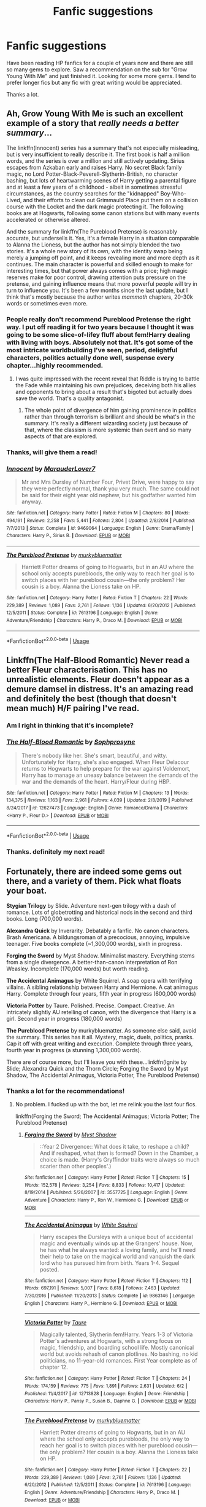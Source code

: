 #+TITLE: Fanfic suggestions

* Fanfic suggestions
:PROPERTIES:
:Author: Apocalypse-
:Score: 5
:DateUnix: 1596963694.0
:DateShort: 2020-Aug-09
:FlairText: Recommendation
:END:
Have been reading HP fanfics for a couple of years now and there are still so many gems to explore. Saw a recommendation on the sub for "Grow Young With Me" and just finished it. Looking for some more gems. I tend to prefer longer fics but any fic with great writing would be appreciated.

Thanks a lot.


** Ah, Grow Young With Me is such an excellent example of a story that /really needs a better summary/...

The linkffn(Innocent) series has a summary that's not especially misleading, but is very insufficient to really describe it. The first book is half a million words, and the series is over a million and still actively updating. Sirius escapes from Azkaban early and raises Harry. No secret Black family magic, no Lord Potter-Black-Peverell-Slytherin-British, no character bashing, but lots of heartwarming scenes of Harry getting a parental figure and at least a few years of a childhood - albeit in sometimes stressful circumstances, as the country searches for the "kidnapped" Boy-Who-Lived, and their efforts to clean out Grimmauld Place put them on a collision course with the Locket and the dark magic protecting it. The following books are at Hogwarts, following some canon stations but with many events accelerated or otherwise altered.

And the summary for linkffn(The Pureblood Pretense) is reasonably accurate, but undersells it. Yes, it's a female Harry in a situation comparable to Alanna the Lioness, but the author has not simply blended the two stories. It's a whole new story of its own, with the identity swap being merely a jumping off point, and it keeps revealing more and more depth as it continues. The main character is powerful and skilled enough to make for interesting times, but that power always comes with a price; high magic reserves make for poor control, drawing attention puts pressure on the pretense, and gaining influence means that more powerful people will try in turn to influence you. It's been a few months since the last update, but I think that's mostly because the author writes /mammoth/ chapters, 20-30k words or sometimes even more.
:PROPERTIES:
:Author: thrawnca
:Score: 3
:DateUnix: 1596975073.0
:DateShort: 2020-Aug-09
:END:

*** People really don't recommend Pureblood Pretense the right way. I put off reading it for two years because I thought it was going to be some slice-of-lifey fluff about fem!Harry dealing with living with boys. Absolutely not that. It's got some of the most intricate worldbuilding I've seen, period, delightful characters, politics actually done well, suspense every chapter...highly recommended.
:PROPERTIES:
:Author: francoisschubert
:Score: 3
:DateUnix: 1597039586.0
:DateShort: 2020-Aug-10
:END:

**** I was quite impressed with the recent reveal that Riddle is trying to battle the Fade while maintaining his own prejudices, deceiving both his allies and opponents to bring about a result that's bigoted but actually does save the world. That's a quality antagonist.
:PROPERTIES:
:Author: thrawnca
:Score: 2
:DateUnix: 1597039817.0
:DateShort: 2020-Aug-10
:END:

***** The whole point of divergence of him gaining prominence in politics rather than through terrorism is brilliant and should be what's in the summary. It's really a different wizarding society just because of that, where the classism is more systemic than overt and so many aspects of that are explored.
:PROPERTIES:
:Author: francoisschubert
:Score: 2
:DateUnix: 1597043046.0
:DateShort: 2020-Aug-10
:END:


*** Thanks, will give them a read!
:PROPERTIES:
:Author: Apocalypse-
:Score: 2
:DateUnix: 1596977940.0
:DateShort: 2020-Aug-09
:END:


*** [[https://www.fanfiction.net/s/9469064/1/][*/Innocent/*]] by [[https://www.fanfiction.net/u/4684913/MarauderLover7][/MarauderLover7/]]

#+begin_quote
  Mr and Mrs Dursley of Number Four, Privet Drive, were happy to say they were perfectly normal, thank you very much. The same could not be said for their eight year old nephew, but his godfather wanted him anyway.
#+end_quote

^{/Site/:} ^{fanfiction.net} ^{*|*} ^{/Category/:} ^{Harry} ^{Potter} ^{*|*} ^{/Rated/:} ^{Fiction} ^{M} ^{*|*} ^{/Chapters/:} ^{80} ^{*|*} ^{/Words/:} ^{494,191} ^{*|*} ^{/Reviews/:} ^{2,258} ^{*|*} ^{/Favs/:} ^{5,441} ^{*|*} ^{/Follows/:} ^{2,804} ^{*|*} ^{/Updated/:} ^{2/8/2014} ^{*|*} ^{/Published/:} ^{7/7/2013} ^{*|*} ^{/Status/:} ^{Complete} ^{*|*} ^{/id/:} ^{9469064} ^{*|*} ^{/Language/:} ^{English} ^{*|*} ^{/Genre/:} ^{Drama/Family} ^{*|*} ^{/Characters/:} ^{Harry} ^{P.,} ^{Sirius} ^{B.} ^{*|*} ^{/Download/:} ^{[[http://www.ff2ebook.com/old/ffn-bot/index.php?id=9469064&source=ff&filetype=epub][EPUB]]} ^{or} ^{[[http://www.ff2ebook.com/old/ffn-bot/index.php?id=9469064&source=ff&filetype=mobi][MOBI]]}

--------------

[[https://www.fanfiction.net/s/7613196/1/][*/The Pureblood Pretense/*]] by [[https://www.fanfiction.net/u/3489773/murkybluematter][/murkybluematter/]]

#+begin_quote
  Harriett Potter dreams of going to Hogwarts, but in an AU where the school only accepts purebloods, the only way to reach her goal is to switch places with her pureblood cousin---the only problem? Her cousin is a boy. Alanna the Lioness take on HP.
#+end_quote

^{/Site/:} ^{fanfiction.net} ^{*|*} ^{/Category/:} ^{Harry} ^{Potter} ^{*|*} ^{/Rated/:} ^{Fiction} ^{T} ^{*|*} ^{/Chapters/:} ^{22} ^{*|*} ^{/Words/:} ^{229,389} ^{*|*} ^{/Reviews/:} ^{1,089} ^{*|*} ^{/Favs/:} ^{2,761} ^{*|*} ^{/Follows/:} ^{1,136} ^{*|*} ^{/Updated/:} ^{6/20/2012} ^{*|*} ^{/Published/:} ^{12/5/2011} ^{*|*} ^{/Status/:} ^{Complete} ^{*|*} ^{/id/:} ^{7613196} ^{*|*} ^{/Language/:} ^{English} ^{*|*} ^{/Genre/:} ^{Adventure/Friendship} ^{*|*} ^{/Characters/:} ^{Harry} ^{P.,} ^{Draco} ^{M.} ^{*|*} ^{/Download/:} ^{[[http://www.ff2ebook.com/old/ffn-bot/index.php?id=7613196&source=ff&filetype=epub][EPUB]]} ^{or} ^{[[http://www.ff2ebook.com/old/ffn-bot/index.php?id=7613196&source=ff&filetype=mobi][MOBI]]}

--------------

*FanfictionBot*^{2.0.0-beta} | [[https://github.com/tusing/reddit-ffn-bot/wiki/Usage][Usage]]
:PROPERTIES:
:Author: FanfictionBot
:Score: 1
:DateUnix: 1596975090.0
:DateShort: 2020-Aug-09
:END:


** Linkffn(The Half-Blood Romantic) Never read a better Fleur characterisation. This has no unrealistic elements. Fleur doesn't appear as a demure damsel in distress. It's an amazing read and definitely the best (though that doesn't mean much) H/F pairing I've read.
:PROPERTIES:
:Author: JaeherysTargaryen
:Score: 3
:DateUnix: 1596965848.0
:DateShort: 2020-Aug-09
:END:

*** Am I right in thinking that it's incomplete?
:PROPERTIES:
:Author: thrawnca
:Score: 2
:DateUnix: 1597117716.0
:DateShort: 2020-Aug-11
:END:


*** [[https://www.fanfiction.net/s/12627473/1/][*/The Half-Blood Romantic/*]] by [[https://www.fanfiction.net/u/2303164/Sophprosyne][/Sophprosyne/]]

#+begin_quote
  There's nobody like her. She's smart, beautiful, and witty. Unfortunately for Harry, she's also engaged. When Fleur Delacour returns to Hogwarts to help prepare for the war against Voldemort, Harry has to manage an uneasy balance between the demands of the war and the demands of the heart. Harry/Fleur during HBP.
#+end_quote

^{/Site/:} ^{fanfiction.net} ^{*|*} ^{/Category/:} ^{Harry} ^{Potter} ^{*|*} ^{/Rated/:} ^{Fiction} ^{M} ^{*|*} ^{/Chapters/:} ^{13} ^{*|*} ^{/Words/:} ^{134,375} ^{*|*} ^{/Reviews/:} ^{1,163} ^{*|*} ^{/Favs/:} ^{2,961} ^{*|*} ^{/Follows/:} ^{4,039} ^{*|*} ^{/Updated/:} ^{2/8/2019} ^{*|*} ^{/Published/:} ^{8/24/2017} ^{*|*} ^{/id/:} ^{12627473} ^{*|*} ^{/Language/:} ^{English} ^{*|*} ^{/Genre/:} ^{Romance/Drama} ^{*|*} ^{/Characters/:} ^{<Harry} ^{P.,} ^{Fleur} ^{D.>} ^{*|*} ^{/Download/:} ^{[[http://www.ff2ebook.com/old/ffn-bot/index.php?id=12627473&source=ff&filetype=epub][EPUB]]} ^{or} ^{[[http://www.ff2ebook.com/old/ffn-bot/index.php?id=12627473&source=ff&filetype=mobi][MOBI]]}

--------------

*FanfictionBot*^{2.0.0-beta} | [[https://github.com/tusing/reddit-ffn-bot/wiki/Usage][Usage]]
:PROPERTIES:
:Author: FanfictionBot
:Score: 1
:DateUnix: 1596965871.0
:DateShort: 2020-Aug-09
:END:


*** Thanks. definitely my next read!
:PROPERTIES:
:Author: Apocalypse-
:Score: 1
:DateUnix: 1596968295.0
:DateShort: 2020-Aug-09
:END:


** Fortunately, there are indeed some gems out there, and a variety of them. Pick what floats your boat.

*Stygian Trilogy* by Slide. Adventure next-gen trilogy with a dash of romance. Lots of globetrotting and historical nods in the second and third books. Long (700,000 words).

*Alexandra Quick* by Inverarity. Debatably a fanfic. No canon characters. Brash Americana. A bildungsroman of a precocious, annoying, impulsive teenager. Five books complete (~1,300,000 words), sixth in progress.

*Forging the Sword* by Myst Shadow. Minimalist mastery. Everything stems from a single divergence. A better-than-canon interpretation of Ron Weasley. Incomplete (170,000 words) but worth reading.

*The Accidental Animagus* by White Squirrel. A soap opera with terrifying villains. A sibling relationship between Harry and Hermione. A cat animagus Harry. Complete through four years, fifth year in progress (600,000 words)

*Victoria Potter* by Taure. Polished. Precise. Compact. Creative. An intricately slightly AU retelling of canon, with the divergence that Harry is a girl. Second year in progress (180,000 words)

*The Pureblood Pretense* by murkybluematter. As someone else said, avoid the summary. This series has it all. Mystery, magic, duels, politics, pranks. Cap it off with great writing and execution. Complete through three years, fourth year in progress (a stunning 1,300,000 words).

There are of course more, but I'll leave you with these...linkffn(Ignite by Slide; Alexandra Quick and the Thorn Circle; Forging the Sword by Myst Shadow, The Accidental Animagus, Victoria Potter, The Pureblood Pretense)
:PROPERTIES:
:Author: francoisschubert
:Score: 2
:DateUnix: 1597040436.0
:DateShort: 2020-Aug-10
:END:

*** Thanks a lot for the recommendations!
:PROPERTIES:
:Author: Apocalypse-
:Score: 2
:DateUnix: 1597041660.0
:DateShort: 2020-Aug-10
:END:

**** No problem. I fucked up with the bot, let me relink you the last four fics.

linkffn(Forging the Sword; The Accidental Animagus; Victoria Potter; The Pureblood Pretense)
:PROPERTIES:
:Author: francoisschubert
:Score: 3
:DateUnix: 1597042814.0
:DateShort: 2020-Aug-10
:END:

***** [[https://www.fanfiction.net/s/3557725/1/][*/Forging the Sword/*]] by [[https://www.fanfiction.net/u/318654/Myst-Shadow][/Myst Shadow/]]

#+begin_quote
  ::Year 2 Divergence:: What does it take, to reshape a child? And if reshaped, what then is formed? Down in the Chamber, a choice is made. (Harry's Gryffindor traits were always so much scarier than other peoples'.)
#+end_quote

^{/Site/:} ^{fanfiction.net} ^{*|*} ^{/Category/:} ^{Harry} ^{Potter} ^{*|*} ^{/Rated/:} ^{Fiction} ^{T} ^{*|*} ^{/Chapters/:} ^{15} ^{*|*} ^{/Words/:} ^{152,578} ^{*|*} ^{/Reviews/:} ^{3,254} ^{*|*} ^{/Favs/:} ^{8,833} ^{*|*} ^{/Follows/:} ^{10,417} ^{*|*} ^{/Updated/:} ^{8/19/2014} ^{*|*} ^{/Published/:} ^{5/26/2007} ^{*|*} ^{/id/:} ^{3557725} ^{*|*} ^{/Language/:} ^{English} ^{*|*} ^{/Genre/:} ^{Adventure} ^{*|*} ^{/Characters/:} ^{Harry} ^{P.,} ^{Ron} ^{W.,} ^{Hermione} ^{G.} ^{*|*} ^{/Download/:} ^{[[http://www.ff2ebook.com/old/ffn-bot/index.php?id=3557725&source=ff&filetype=epub][EPUB]]} ^{or} ^{[[http://www.ff2ebook.com/old/ffn-bot/index.php?id=3557725&source=ff&filetype=mobi][MOBI]]}

--------------

[[https://www.fanfiction.net/s/9863146/1/][*/The Accidental Animagus/*]] by [[https://www.fanfiction.net/u/5339762/White-Squirrel][/White Squirrel/]]

#+begin_quote
  Harry escapes the Dursleys with a unique bout of accidental magic and eventually winds up at the Grangers' house. Now, he has what he always wanted: a loving family, and he'll need their help to take on the magical world and vanquish the dark lord who has pursued him from birth. Years 1-4. Sequel posted.
#+end_quote

^{/Site/:} ^{fanfiction.net} ^{*|*} ^{/Category/:} ^{Harry} ^{Potter} ^{*|*} ^{/Rated/:} ^{Fiction} ^{T} ^{*|*} ^{/Chapters/:} ^{112} ^{*|*} ^{/Words/:} ^{697,191} ^{*|*} ^{/Reviews/:} ^{5,007} ^{*|*} ^{/Favs/:} ^{8,618} ^{*|*} ^{/Follows/:} ^{7,463} ^{*|*} ^{/Updated/:} ^{7/30/2016} ^{*|*} ^{/Published/:} ^{11/20/2013} ^{*|*} ^{/Status/:} ^{Complete} ^{*|*} ^{/id/:} ^{9863146} ^{*|*} ^{/Language/:} ^{English} ^{*|*} ^{/Characters/:} ^{Harry} ^{P.,} ^{Hermione} ^{G.} ^{*|*} ^{/Download/:} ^{[[http://www.ff2ebook.com/old/ffn-bot/index.php?id=9863146&source=ff&filetype=epub][EPUB]]} ^{or} ^{[[http://www.ff2ebook.com/old/ffn-bot/index.php?id=9863146&source=ff&filetype=mobi][MOBI]]}

--------------

[[https://www.fanfiction.net/s/12713828/1/][*/Victoria Potter/*]] by [[https://www.fanfiction.net/u/883762/Taure][/Taure/]]

#+begin_quote
  Magically talented, Slytherin fem!Harry. Years 1-3 of Victoria Potter's adventures at Hogwarts, with a strong focus on magic, friendship, and boarding school life. Mostly canonical world but avoids rehash of canon plotlines. No bashing, no kid politicians, no 11-year-old romances. First Year complete as of chapter 12.
#+end_quote

^{/Site/:} ^{fanfiction.net} ^{*|*} ^{/Category/:} ^{Harry} ^{Potter} ^{*|*} ^{/Rated/:} ^{Fiction} ^{T} ^{*|*} ^{/Chapters/:} ^{24} ^{*|*} ^{/Words/:} ^{174,159} ^{*|*} ^{/Reviews/:} ^{775} ^{*|*} ^{/Favs/:} ^{1,891} ^{*|*} ^{/Follows/:} ^{2,631} ^{*|*} ^{/Updated/:} ^{6/2} ^{*|*} ^{/Published/:} ^{11/4/2017} ^{*|*} ^{/id/:} ^{12713828} ^{*|*} ^{/Language/:} ^{English} ^{*|*} ^{/Genre/:} ^{Friendship} ^{*|*} ^{/Characters/:} ^{Harry} ^{P.,} ^{Pansy} ^{P.,} ^{Susan} ^{B.,} ^{Daphne} ^{G.} ^{*|*} ^{/Download/:} ^{[[http://www.ff2ebook.com/old/ffn-bot/index.php?id=12713828&source=ff&filetype=epub][EPUB]]} ^{or} ^{[[http://www.ff2ebook.com/old/ffn-bot/index.php?id=12713828&source=ff&filetype=mobi][MOBI]]}

--------------

[[https://www.fanfiction.net/s/7613196/1/][*/The Pureblood Pretense/*]] by [[https://www.fanfiction.net/u/3489773/murkybluematter][/murkybluematter/]]

#+begin_quote
  Harriett Potter dreams of going to Hogwarts, but in an AU where the school only accepts purebloods, the only way to reach her goal is to switch places with her pureblood cousin---the only problem? Her cousin is a boy. Alanna the Lioness take on HP.
#+end_quote

^{/Site/:} ^{fanfiction.net} ^{*|*} ^{/Category/:} ^{Harry} ^{Potter} ^{*|*} ^{/Rated/:} ^{Fiction} ^{T} ^{*|*} ^{/Chapters/:} ^{22} ^{*|*} ^{/Words/:} ^{229,389} ^{*|*} ^{/Reviews/:} ^{1,089} ^{*|*} ^{/Favs/:} ^{2,761} ^{*|*} ^{/Follows/:} ^{1,136} ^{*|*} ^{/Updated/:} ^{6/20/2012} ^{*|*} ^{/Published/:} ^{12/5/2011} ^{*|*} ^{/Status/:} ^{Complete} ^{*|*} ^{/id/:} ^{7613196} ^{*|*} ^{/Language/:} ^{English} ^{*|*} ^{/Genre/:} ^{Adventure/Friendship} ^{*|*} ^{/Characters/:} ^{Harry} ^{P.,} ^{Draco} ^{M.} ^{*|*} ^{/Download/:} ^{[[http://www.ff2ebook.com/old/ffn-bot/index.php?id=7613196&source=ff&filetype=epub][EPUB]]} ^{or} ^{[[http://www.ff2ebook.com/old/ffn-bot/index.php?id=7613196&source=ff&filetype=mobi][MOBI]]}

--------------

*FanfictionBot*^{2.0.0-beta} | [[https://github.com/tusing/reddit-ffn-bot/wiki/Usage][Usage]]
:PROPERTIES:
:Author: FanfictionBot
:Score: 1
:DateUnix: 1597042843.0
:DateShort: 2020-Aug-10
:END:


*** [[https://www.fanfiction.net/s/8255131/1/][*/Ignite/*]] by [[https://www.fanfiction.net/u/4095/Slide][/Slide/]]

#+begin_quote
  A mysterious illness leaving a mere handful of uninfected. A school in quarantine, isolated from the outside world. Danger on all sides, striking seemingly at random. And, at the heart of it all, Scorpius Malfoy, the only man to believe this is a part of a wider, dangerous plot. Part 1 of the Stygian Trilogy.
#+end_quote

^{/Site/:} ^{fanfiction.net} ^{*|*} ^{/Category/:} ^{Harry} ^{Potter} ^{*|*} ^{/Rated/:} ^{Fiction} ^{M} ^{*|*} ^{/Chapters/:} ^{37} ^{*|*} ^{/Words/:} ^{199,673} ^{*|*} ^{/Reviews/:} ^{320} ^{*|*} ^{/Favs/:} ^{435} ^{*|*} ^{/Follows/:} ^{210} ^{*|*} ^{/Updated/:} ^{11/3/2013} ^{*|*} ^{/Published/:} ^{6/25/2012} ^{*|*} ^{/Status/:} ^{Complete} ^{*|*} ^{/id/:} ^{8255131} ^{*|*} ^{/Language/:} ^{English} ^{*|*} ^{/Genre/:} ^{Adventure/Drama} ^{*|*} ^{/Characters/:} ^{Scorpius} ^{M.,} ^{Rose} ^{W.} ^{*|*} ^{/Download/:} ^{[[http://www.ff2ebook.com/old/ffn-bot/index.php?id=8255131&source=ff&filetype=epub][EPUB]]} ^{or} ^{[[http://www.ff2ebook.com/old/ffn-bot/index.php?id=8255131&source=ff&filetype=mobi][MOBI]]}

--------------

[[https://www.fanfiction.net/s/3964606/1/][*/Alexandra Quick and the Thorn Circle/*]] by [[https://www.fanfiction.net/u/1374917/Inverarity][/Inverarity/]]

#+begin_quote
  The war against Voldemort never reached America, but all is not well there. When 11-year-old Alexandra Quick learns she is a witch, she is plunged into a world of prejudices, intrigue, and danger. Who wants Alexandra dead, and why?
#+end_quote

^{/Site/:} ^{fanfiction.net} ^{*|*} ^{/Category/:} ^{Harry} ^{Potter} ^{*|*} ^{/Rated/:} ^{Fiction} ^{K+} ^{*|*} ^{/Chapters/:} ^{29} ^{*|*} ^{/Words/:} ^{165,657} ^{*|*} ^{/Reviews/:} ^{681} ^{*|*} ^{/Favs/:} ^{1,247} ^{*|*} ^{/Follows/:} ^{566} ^{*|*} ^{/Updated/:} ^{12/24/2007} ^{*|*} ^{/Published/:} ^{12/23/2007} ^{*|*} ^{/Status/:} ^{Complete} ^{*|*} ^{/id/:} ^{3964606} ^{*|*} ^{/Language/:} ^{English} ^{*|*} ^{/Genre/:} ^{Fantasy/Adventure} ^{*|*} ^{/Characters/:} ^{OC} ^{*|*} ^{/Download/:} ^{[[http://www.ff2ebook.com/old/ffn-bot/index.php?id=3964606&source=ff&filetype=epub][EPUB]]} ^{or} ^{[[http://www.ff2ebook.com/old/ffn-bot/index.php?id=3964606&source=ff&filetype=mobi][MOBI]]}

--------------

[[https://www.fanfiction.net/s/3931386/1/][*/The Labyrinth of Amagor/*]] by [[https://www.fanfiction.net/u/1407594/Argonaut57][/Argonaut57/]]

#+begin_quote
  Trapped by Voldemort in the deadly Labyrinth, Harry Potter and his wizard and mutant friends must use all their skills and powers to escape. Meanwhile the Order of the Phoenix and the XMen must battle Death Eaters at Salazar's Keep.
#+end_quote

^{/Site/:} ^{fanfiction.net} ^{*|*} ^{/Category/:} ^{X-overs} ^{*|*} ^{/Rated/:} ^{Fiction} ^{M} ^{*|*} ^{/Words/:} ^{92,485} ^{*|*} ^{/Reviews/:} ^{8} ^{*|*} ^{/Favs/:} ^{36} ^{*|*} ^{/Follows/:} ^{8} ^{*|*} ^{/Published/:} ^{12/6/2007} ^{*|*} ^{/Status/:} ^{Complete} ^{*|*} ^{/id/:} ^{3931386} ^{*|*} ^{/Language/:} ^{English} ^{*|*} ^{/Genre/:} ^{Fantasy/Adventure} ^{*|*} ^{/Download/:} ^{[[http://www.ff2ebook.com/old/ffn-bot/index.php?id=3931386&source=ff&filetype=epub][EPUB]]} ^{or} ^{[[http://www.ff2ebook.com/old/ffn-bot/index.php?id=3931386&source=ff&filetype=mobi][MOBI]]}

--------------

*FanfictionBot*^{2.0.0-beta} | [[https://github.com/tusing/reddit-ffn-bot/wiki/Usage][Usage]]
:PROPERTIES:
:Author: FanfictionBot
:Score: 1
:DateUnix: 1597040471.0
:DateShort: 2020-Aug-10
:END:


** linkao3(A Time For Wolves)\\
I'm gonna self promote shamelessly lol I'm only three chapters in, but if you're interested!\\
It doesn't have a fixed pairing yet.
:PROPERTIES:
:Author: IreneC29
:Score: 1
:DateUnix: 1596991322.0
:DateShort: 2020-Aug-09
:END:

*** Sure will check it out.
:PROPERTIES:
:Author: Apocalypse-
:Score: 1
:DateUnix: 1596998054.0
:DateShort: 2020-Aug-09
:END:


** A oneshot I've been excited about. Well written but very grim! Linkffn(13657777)
:PROPERTIES:
:Author: disastrician
:Score: 1
:DateUnix: 1596995524.0
:DateShort: 2020-Aug-09
:END:

*** [[https://www.fanfiction.net/s/13657777/1/][*/Alastair's Cupboard/*]] by [[https://www.fanfiction.net/u/8134460/alternativeneem][/alternativeneem/]]

#+begin_quote
  Oneshot, Abused!Harry. Before Hedwig the owl, there was Alastair the spider. In an unforgiving household, 10-year-old Harry has no one else who cares whether he lives or dies. He'll need every ounce of vigilance if he is to survive. Warning: descriptions of physical child abuse.
#+end_quote

^{/Site/:} ^{fanfiction.net} ^{*|*} ^{/Category/:} ^{Harry} ^{Potter} ^{*|*} ^{/Rated/:} ^{Fiction} ^{M} ^{*|*} ^{/Words/:} ^{5,300} ^{*|*} ^{/Favs/:} ^{2} ^{*|*} ^{/Follows/:} ^{1} ^{*|*} ^{/Published/:} ^{7/30} ^{*|*} ^{/Status/:} ^{Complete} ^{*|*} ^{/id/:} ^{13657777} ^{*|*} ^{/Language/:} ^{English} ^{*|*} ^{/Genre/:} ^{Hurt/Comfort/Tragedy} ^{*|*} ^{/Characters/:} ^{Harry} ^{P.,} ^{Vernon} ^{D.} ^{*|*} ^{/Download/:} ^{[[http://www.ff2ebook.com/old/ffn-bot/index.php?id=13657777&source=ff&filetype=epub][EPUB]]} ^{or} ^{[[http://www.ff2ebook.com/old/ffn-bot/index.php?id=13657777&source=ff&filetype=mobi][MOBI]]}

--------------

*FanfictionBot*^{2.0.0-beta} | [[https://github.com/tusing/reddit-ffn-bot/wiki/Usage][Usage]]
:PROPERTIES:
:Author: FanfictionBot
:Score: 1
:DateUnix: 1596995540.0
:DateShort: 2020-Aug-09
:END:
